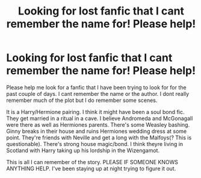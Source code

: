 #+TITLE: Looking for lost fanfic that I cant remember the name for! Please help!

* Looking for lost fanfic that I cant remember the name for! Please help!
:PROPERTIES:
:Author: newplantmom23
:Score: 9
:DateUnix: 1601736015.0
:DateShort: 2020-Oct-03
:FlairText: What's That Fic?
:END:
Please help me look for a fanfic that I have been trying to look for for the past couple of days. I cant remember the name or the author. I dont really remember much of the plot but I do remember some scenes.

It is a Harry/Hermione pairing. I think it might have been a soul bond fic. They get married in a ritual in a cave. I believe Andromeda and McGonagall were there as well as Hermiones parents. There's some Weasley bashing. Ginny breaks in their house and ruins Hermiones wedding dress at some point. They're friends with Neville and get a long with the Malfoys(? This is questionable). There's strong house magic/bond. I think theyre living in Scotland with Harry taking up his lordship in the Wizengamot.

This is all I can remember of the story. PLEASE IF SOMEONE KNOWS ANYTHING HELP. I've been staying up at night trying to figure it out.

